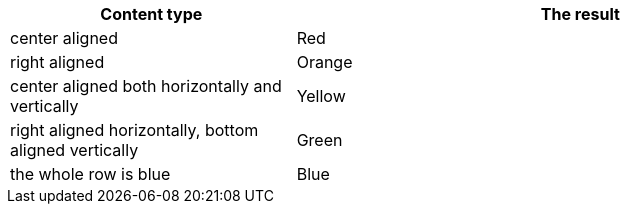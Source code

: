 [cols="1,2", options=header]
|===
^|Content type ^|The result
|center aligned ^|[.row-background-color-red]#Red#
|right aligned >|[.row-background-color-orange]#Orange#
|center aligned both horizontally and vertically ^.^|[.row-background-color-yellow]#Yellow#
|right aligned horizontally, bottom aligned vertically >.>|[.row-background-color-green]#Green#
|the whole row is blue |[.row-background-color-blue]#Blue#
|===